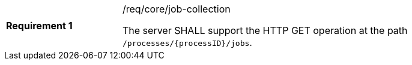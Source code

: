 [width="90%",cols="2,6a"]
|===
|*Requirement {counter:req-id}* |/req/core/job-collection +

The server SHALL support the HTTP GET operation at the path `/processes/{processID}/jobs`.
|===
